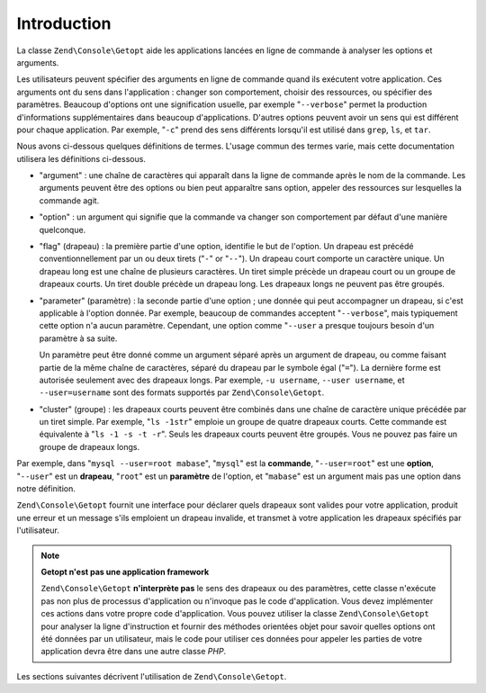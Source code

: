 .. EN-Revision: none
.. _zend.console.getopt.introduction:

Introduction
============

La classe ``Zend\Console\Getopt`` aide les applications lancées en ligne de commande à analyser les options et
arguments.

Les utilisateurs peuvent spécifier des arguments en ligne de commande quand ils exécutent votre application. Ces
arguments ont du sens dans l'application : changer son comportement, choisir des ressources, ou spécifier des
paramètres. Beaucoup d'options ont une signification usuelle, par exemple "``--verbose``" permet la production
d'informations supplémentaires dans beaucoup d'applications. D'autres options peuvent avoir un sens qui est
différent pour chaque application. Par exemple, "``-c``" prend des sens différents lorsqu'il est utilisé dans
``grep``, ``ls``, et ``tar``.

Nous avons ci-dessous quelques définitions de termes. L'usage commun des termes varie, mais cette documentation
utilisera les définitions ci-dessous.

- "argument" : une chaîne de caractères qui apparaît dans la ligne de commande après le nom de la commande. Les
  arguments peuvent être des options ou bien peut apparaître sans option, appeler des ressources sur lesquelles
  la commande agit.

- "option" : un argument qui signifie que la commande va changer son comportement par défaut d'une manière
  quelconque.

- "flag" (drapeau) : la première partie d'une option, identifie le but de l'option. Un drapeau est précédé
  conventionnellement par un ou deux tirets ("``-``" or "``--``"). Un drapeau court comporte un caractère unique.
  Un drapeau long est une chaîne de plusieurs caractères. Un tiret simple précède un drapeau court ou un groupe
  de drapeaux courts. Un tiret double précède un drapeau long. Les drapeaux longs ne peuvent pas être groupés.

- "parameter" (paramètre) : la seconde partie d'une option ; une donnée qui peut accompagner un drapeau, si c'est
  applicable à l'option donnée. Par exemple, beaucoup de commandes acceptent "``--verbose``", mais typiquement
  cette option n'a aucun paramètre. Cependant, une option comme "``--user`` a presque toujours besoin d'un
  paramètre à sa suite.

  Un paramètre peut être donné comme un argument séparé après un argument de drapeau, ou comme faisant partie
  de la même chaîne de caractères, séparé du drapeau par le symbole égal ("``=``"). La dernière forme est
  autorisée seulement avec des drapeaux longs. Par exemple, ``-u username``, ``--user username``, et
  ``--user=username`` sont des formats supportés par ``Zend\Console\Getopt``.

- "cluster" (groupe) : les drapeaux courts peuvent être combinés dans une chaîne de caractère unique
  précédée par un tiret simple. Par exemple, "``ls -1str``" emploie un groupe de quatre drapeaux courts. Cette
  commande est équivalente à "``ls -1 -s -t -r``". Seuls les drapeaux courts peuvent être groupés. Vous ne
  pouvez pas faire un groupe de drapeaux longs.

Par exemple, dans "``mysql --user=root mabase``", "``mysql``" est la **commande**, "``--user=root``" est une
**option**, "``--user``" est un **drapeau**, "``root``" est un **paramètre** de l'option, et "``mabase``" est un
argument mais pas une option dans notre définition.

``Zend\Console\Getopt`` fournit une interface pour déclarer quels drapeaux sont valides pour votre application,
produit une erreur et un message s'ils emploient un drapeau invalide, et transmet à votre application les drapeaux
spécifiés par l'utilisateur.

.. note::

   **Getopt n'est pas une application framework**

   ``Zend\Console\Getopt`` **n'interprète pas** le sens des drapeaux ou des paramètres, cette classe n'exécute
   pas non plus de processus d'application ou n'invoque pas le code d'application. Vous devez implémenter ces
   actions dans votre propre code d'application. Vous pouvez utiliser la classe ``Zend\Console\Getopt`` pour
   analyser la ligne d'instruction et fournir des méthodes orientées objet pour savoir quelles options ont été
   données par un utilisateur, mais le code pour utiliser ces données pour appeler les parties de votre
   application devra être dans une autre classe *PHP*.

Les sections suivantes décrivent l'utilisation de ``Zend\Console\Getopt``.



